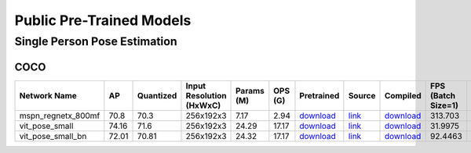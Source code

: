 
Public Pre-Trained Models
=========================

.. |rocket| image:: images/rocket.png
  :width: 18

.. |star| image:: images/star.png
  :width: 18

.. _Single Person Pose Estimation:

Single Person Pose Estimation
-----------------------------

COCO
^^^^

.. list-table::
   :widths: 24 8 9 18 9 8 9 8 7 7 7
   :header-rows: 1

   * - Network Name
     - AP
     - Quantized
     - Input Resolution (HxWxC)
     - Params (M)
     - OPS (G)
     - Pretrained
     - Source
     - Compiled
     - FPS (Batch Size=1)
     - FPS (Batch Size=8)
   * - mspn_regnetx_800mf  |star|
     - 70.8
     - 70.3
     - 256x192x3
     - 7.17
     - 2.94
     - `download <https://hailo-model-zoo.s3.eu-west-2.amazonaws.com/SinglePersonPoseEstimation/mspn_regnetx_800mf/pretrained/2022-07-12/mspn_regnetx_800mf.zip>`_
     - `link <https://github.com/open-mmlab/mmpose>`_
     - `download <https://hailo-model-zoo.s3.eu-west-2.amazonaws.com/ModelZoo/Compiled/v2.10.0/hailo15h/mspn_regnetx_800mf.hef>`_
     - 313.703
     - 789.441
   * - vit_pose_small
     - 74.16
     - 71.6
     - 256x192x3
     - 24.29
     - 17.17
     - `download <https://hailo-model-zoo.s3.eu-west-2.amazonaws.com/SinglePersonPoseEstimation/vit/vit_pose_small/pretrained/2023-11-14/vit_pose_small.zip>`_
     - `link <https://github.com/ViTAE-Transformer/ViTPose>`_
     - `download <https://hailo-model-zoo.s3.eu-west-2.amazonaws.com/ModelZoo/Compiled/v2.10.0/hailo15h/vit_pose_small.hef>`_
     - 31.9975
     - 135.983
   * - vit_pose_small_bn
     - 72.01
     - 70.81
     - 256x192x3
     - 24.32
     - 17.17
     - `download <https://hailo-model-zoo.s3.eu-west-2.amazonaws.com/SinglePersonPoseEstimation/vit/vit_pose_small_bn/pretrained/2023-07-20/vit_pose_small_bn.zip>`_
     - `link <https://github.com/ViTAE-Transformer/ViTPose>`_
     - `download <https://hailo-model-zoo.s3.eu-west-2.amazonaws.com/ModelZoo/Compiled/v2.10.0/hailo15h/vit_pose_small_bn.hef>`_
     - 92.4463
     - 298.863
